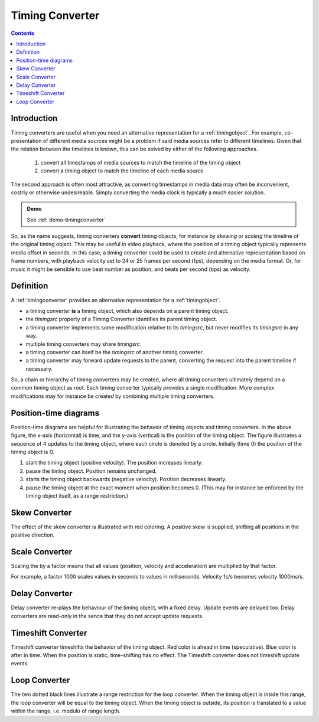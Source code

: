 ..  _timingconverter:


================================================================================
Timing Converter
================================================================================


.. contents::
    :depth: 2


Introduction
------------------------------------------------------------------------

..  code-block:: html
    :emphasize-lines: 7,10

    <!DOCTYPE html>
    <html>
        <head>
            <script type="module">
                import {
                    TimingObject, 
                    SkewConverter
                } from "https://webtiming.github.io/timingsrc/lib/timingsrc-module-v3.js";
                const to = new TimingObject({range:[0,10]});
                const c = new SkewConverter(to, 2);
            </script>
        </head>
        <body></body>
    </html>


Timing converters are useful when you need an alternative representation for a :ref:`timingobject`. For example, co-presentation of different media sources might be a problem if said media sources refer to different timelines. Given that the relation between the timelines is known, this can be solved by either of the following approaches.

    1) convert all timestamps of media sources to match the timeline of the timing object
    2) convert a timing object to match the timeline of each media source

The second approach is often most attractive, as converting timestamps in media data may often be inconvenient, costrly or otherwise undesireable. Simply converting the media clock is typically a much easier solution.



.. admonition:: Demo

    See :ref:`demo-timingconverter`

So, as the name suggests, timing converters **convert** timing objects, for instance by *skewing* or *scaling* the timeline of the original timing object.
This may be useful in video playback, where the position of a timing object typically represents media offset in seconds. In this case, a timing converter could be used to create and alternative representation based on frame numbers, with playback velocity set to 24 or 25 frames per second (fps), depending on the media format. Or, for music it might be sensible to use beat number as position, and beats per second (bps) as velocity.


Definition
------------------------------------------------------------------------

A :ref:`timingconverter` provides an alternative representation for a :ref:`timingobject`. 

- a timing converter **is** a timing object, which also depends on a parent timing object. 
- the *timingsrc* property of a Timing Converter identifies its parent timing object.  
- a timing converter implements some modification relative to its *timingsrc*, but never modifies its *timingsrc* in any way.
- multiple timing converters may share *timingsrc*.
- a timing converter can itself be the *timingsrc* of another timing converter.
- a timing converter may forward update requests to the parent, converting the request into the parent timeline if necessary.

So, a chain or hierarchy of timing converters may be created, where all timing converters ultimately depend on a common timing object as root. Each timing converter typically provides a single modification. More complex modifications may for instance be created by combining multiple timing converters. 


Position-time diagrams
------------------------------------------------------------------------

..  image:: ../images/noconvert.jpg
    :width: 400

Position-time diagrams are helpful for illustrating the behavior of timing objects and timing converters. In the above figure, the x-axis (horizontal) is time, and the y-axis (vertical) is the position of the timing object. The figure illustrates a sequence of 4 updates to the timing object, where each circle is denoted by a circle. Initially (time 0) the position of the timing object is 0.

1) start the timing object (positive velocity). The position increases linearly.
2) pause the timing object. Position remains unchanged.
3) starts the timing object backwards (negative velocity). Position decreases linearly.
4) pause the timing object at the exact moment when position becomes 0. (This may for instance be enforced by the timing object itself, as a range restriction.)


..  _timingconverter-skew:

Skew Converter
------------------------------------------------------------------------

..  image:: ../images/skewconvert.jpg
    :width: 400

The effect of the skew converter is illustrated with red coloring. A positive skew is supplied, shifting all positions in the positive direction.

..  _timingconverter-scale:

Scale Converter
------------------------------------------------------------------------

..  image:: ../images/scaleconvert.jpg
    :width: 400

Scaling the by a factor means that all values (position, velocity and acceleration) are multiplied by that factor. 

For example, a factor 1000 scales values in seconds to values in milliseconds. Velocity 1s/s becomes velocity 1000ms/s. 

..  _timingconverter-delay:

Delay Converter
------------------------------------------------------------------------

..  image:: ../images/delayconvert.jpg
    :width: 400

Delay converter re-plays the behaviour of the timing object, with a fixed delay. Update events are delayed too. Delay converters are read-only in the sence that they do not accept update requests.

..  _timingconverter-timeshift:

Timeshift Converter
------------------------------------------------------------------------

..  image:: ../images/timeshiftconvert.jpg
    :width: 400


Timeshift converter timeshifts the behavior of the timing object. Red color is ahead in time (speculative). Blue color is after in time. When the position is static, time-shifting has no effect. The Timeshift converter does not timeshift update events.  

.. 
    ..  _timingconverter-range:

    Range Converter
    ------------------------------------------------------------------------

    ..  image:: ../images/rangeconvert.jpg
        :width: 400


    The two dotted black lines illustrate a range restriction for the range converter. The range converter will be equal to the timing object, whenever the timing object is within this range. If the timing object is outside, the timing converter will assume the position closest to the timing object. Range converter generates its own update events.

..  _timingconverter-loop:

Loop Converter
------------------------------------------------------------------------

..  image:: ../images/loopconvert.jpg
    :width: 400

The two dotted black lines illustrate a range restriction for the loop converter. When the timing object is inside this range, the loop converter will be equal to the timing object. When the timing object is outside, its position is translated to a value within the range, i.e. modulo of range length. 

